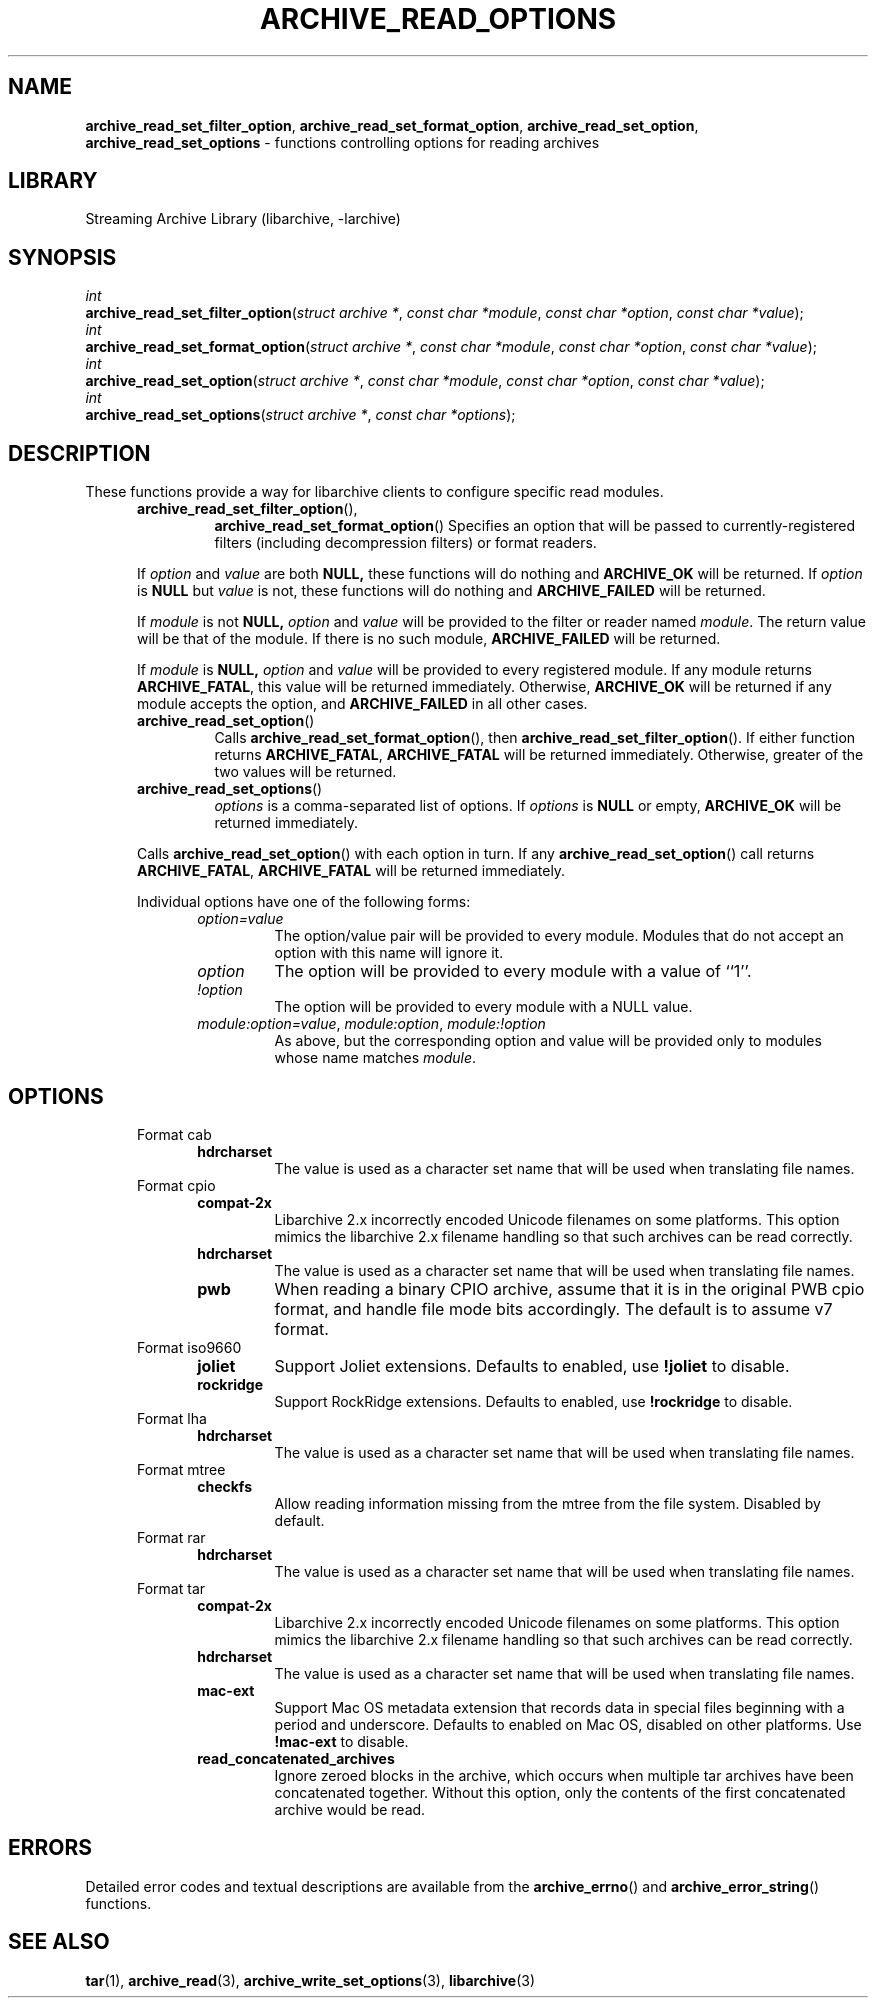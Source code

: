 .TH ARCHIVE_READ_OPTIONS 3 "January 31, 2020" ""
.SH NAME
.ad l
\fB\%archive_read_set_filter_option\fP,
\fB\%archive_read_set_format_option\fP,
\fB\%archive_read_set_option\fP,
\fB\%archive_read_set_options\fP
\- functions controlling options for reading archives
.SH LIBRARY
.ad l
Streaming Archive Library (libarchive, -larchive)
.SH SYNOPSIS
.ad l
.br
\fIint\fP
.br
\fB\%archive_read_set_filter_option\fP(\fI\%struct\ archive\ *\fP, \fI\%const\ char\ *module\fP, \fI\%const\ char\ *option\fP, \fI\%const\ char\ *value\fP);
.br
\fIint\fP
.br
\fB\%archive_read_set_format_option\fP(\fI\%struct\ archive\ *\fP, \fI\%const\ char\ *module\fP, \fI\%const\ char\ *option\fP, \fI\%const\ char\ *value\fP);
.br
\fIint\fP
.br
\fB\%archive_read_set_option\fP(\fI\%struct\ archive\ *\fP, \fI\%const\ char\ *module\fP, \fI\%const\ char\ *option\fP, \fI\%const\ char\ *value\fP);
.br
\fIint\fP
.br
\fB\%archive_read_set_options\fP(\fI\%struct\ archive\ *\fP, \fI\%const\ char\ *options\fP);
.SH DESCRIPTION
.ad l
These functions provide a way for libarchive clients to configure
specific read modules.
.RS 5
.TP
\fB\%archive_read_set_filter_option\fP(),
\fB\%archive_read_set_format_option\fP()
Specifies an option that will be passed to currently-registered
filters (including decompression filters) or format readers.
.PP
If
\fIoption\fP
and
\fIvalue\fP
are both
.BR NULL,
these functions will do nothing and
\fBARCHIVE_OK\fP
will be returned.
If
\fIoption\fP
is
.BR NULL
but
\fIvalue\fP
is not, these functions will do nothing and
\fBARCHIVE_FAILED\fP
will be returned.
.PP
If
\fImodule\fP
is not
.BR NULL,
\fIoption\fP
and
\fIvalue\fP
will be provided to the filter or reader named
\fImodule\fP.
The return value will be that of the module.
If there is no such module,
\fBARCHIVE_FAILED\fP
will be returned.
.PP
If
\fImodule\fP
is
.BR NULL,
\fIoption\fP
and
\fIvalue\fP
will be provided to every registered module.
If any module returns
\fBARCHIVE_FATAL\fP,
this value will be returned immediately.
Otherwise,
\fBARCHIVE_OK\fP
will be returned if any module accepts the option, and
\fBARCHIVE_FAILED\fP
in all other cases.
.TP
\fB\%archive_read_set_option\fP()
Calls
\fB\%archive_read_set_format_option\fP(),
then
\fB\%archive_read_set_filter_option\fP().
If either function returns
\fBARCHIVE_FATAL\fP,
\fBARCHIVE_FATAL\fP
will be returned
immediately.
Otherwise, greater of the two values will be returned.
.TP
\fB\%archive_read_set_options\fP()
\fIoptions\fP
is a comma-separated list of options.
If
\fIoptions\fP
is
.BR NULL
or empty,
\fBARCHIVE_OK\fP
will be returned immediately.
.PP
Calls
\fB\%archive_read_set_option\fP()
with each option in turn.
If any
\fB\%archive_read_set_option\fP()
call returns
\fBARCHIVE_FATAL\fP,
\fBARCHIVE_FATAL\fP
will be returned immediately.
.PP
Individual options have one of the following forms:
.RS 5
.TP
\fIoption=value\fP
The option/value pair will be provided to every module.
Modules that do not accept an option with this name will ignore it.
.TP
\fIoption\fP
The option will be provided to every module with a value of
``1''.
.TP
\fI!option\fP
The option will be provided to every module with a NULL value.
.TP
\fImodule:option=value\fP, \fImodule:option\fP, \fImodule:!option\fP
As above, but the corresponding option and value will be provided
only to modules whose name matches
\fImodule\fP.
.RE
.RE
.SH OPTIONS
.ad l
.RS 5
.TP
Format cab
.RS 5
.TP
\fBhdrcharset\fP
The value is used as a character set name that will be
used when translating file names.
.RE
.TP
Format cpio
.RS 5
.TP
\fBcompat-2x\fP
Libarchive 2.x incorrectly encoded Unicode filenames on
some platforms.
This option mimics the libarchive 2.x filename handling
so that such archives can be read correctly.
.TP
\fBhdrcharset\fP
The value is used as a character set name that will be
used when translating file names.
.TP
\fBpwb\fP
When reading a binary CPIO archive, assume that it is
in the original PWB cpio format, and handle file mode
bits accordingly.  The default is to assume v7 format.
.RE
.TP
Format iso9660
.RS 5
.TP
\fBjoliet\fP
Support Joliet extensions.
Defaults to enabled, use
\fB!joliet\fP
to disable.
.TP
\fBrockridge\fP
Support RockRidge extensions.
Defaults to enabled, use
\fB!rockridge\fP
to disable.
.RE
.TP
Format lha
.RS 5
.TP
\fBhdrcharset\fP
The value is used as a character set name that will be
used when translating file names.
.RE
.TP
Format mtree
.RS 5
.TP
\fBcheckfs\fP
Allow reading information missing from the mtree from the file system.
Disabled by default.
.RE
.TP
Format rar
.RS 5
.TP
\fBhdrcharset\fP
The value is used as a character set name that will be
used when translating file names.
.RE
.TP
Format tar
.RS 5
.TP
\fBcompat-2x\fP
Libarchive 2.x incorrectly encoded Unicode filenames on
some platforms.
This option mimics the libarchive 2.x filename handling
so that such archives can be read correctly.
.TP
\fBhdrcharset\fP
The value is used as a character set name that will be
used when translating file names.
.TP
\fBmac-ext\fP
Support Mac OS metadata extension that records data in special
files beginning with a period and underscore.
Defaults to enabled on Mac OS, disabled on other platforms.
Use
\fB!mac-ext\fP
to disable.
.TP
\fBread_concatenated_archives\fP
Ignore zeroed blocks in the archive, which occurs when multiple tar archives
have been concatenated together.
Without this option, only the contents of
the first concatenated archive would be read.
.RE
.RE
.SH ERRORS
.ad l
Detailed error codes and textual descriptions are available from the
\fB\%archive_errno\fP()
and
\fB\%archive_error_string\fP()
functions.
.SH SEE ALSO
.ad l
\fBtar\fP(1),
\fBarchive_read\fP(3),
\fBarchive_write_set_options\fP(3),
\fBlibarchive\fP(3)
